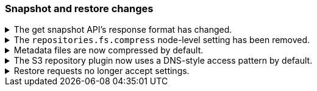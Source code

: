 [float]
[[breaking_80_snapshots_changes]]
=== Snapshot and restore changes

//NOTE: The notable-breaking-changes tagged regions are re-used in the
//Installation and Upgrade Guide

//tag::notable-breaking-changes[]

// end::notable-breaking-changes[]

.The get snapshot API's response format has changed.
[%collapsible]
====
*Details* +
It's possible to get snapshots from multiple repositories in one go. The response format has changed
and now contains separate response for each repository.

For example, requesting one snapshot from particular repository

[source,console]
-----------------------------------
GET _snapshot/repo1/snap1
-----------------------------------
// TEST[skip:no repo and snapshots are created]

produces the following response

[source,console-result]
-----------------------------------
{
    "responses": [
        {
            "repository": "repo1",
            "snapshots": [
                {
                    "snapshot": "snap1",
                    "uuid": "cEzdqUKxQ5G6MyrJAcYwmA",
                    "version_id": 8000099,
                    "version": "8.0.0",
                    "indices": [],
                    "include_global_state": true,
                    "state": "SUCCESS",
                    "start_time": "2019-05-10T17:01:57.868Z",
                    "start_time_in_millis": 1557507717868,
                    "end_time": "2019-05-10T17:01:57.909Z",
                    "end_time_in_millis": 1557507717909,
                    "duration_in_millis": 41,
                    "failures": [],
                    "shards": {
                        "total": 0,
                        "failed": 0,
                        "successful": 0
                    }
                }
            ]
        }
    ]
}
-----------------------------------
// TESTRESPONSE[skip:no repo and snapshots are created]

See <<modules-snapshots>> for more information.

*Impact* +
Update your workflow and applications to use the get snapshot API's new response
format.
====

.The `repositories.fs.compress` node-level setting has been removed.
[%collapsible]
====
*Details* +
For shared file system repositories (`"type": "fs"`), the node level setting `repositories.fs.compress` could
previously be used to enable compression for all shared file system repositories where `compress` was not specified.
The `repositories.fs.compress` setting has been removed.

*Impact* +
Use the repository specific `compress` setting to enable compression. See
<<modules-snapshots>> for information on the `compress` setting.

Discontinue use of the `repositories.fs.compress` node-level setting.
====

.Metadata files are now compressed by default.
[%collapsible]
====
*Details* +
Previously, the default value for `compress` was `false`. The default has been changed to `true`.

This change will affect both newly created repositories and existing repositories where `compress=false` has not been
explicitly specified.

For more information on the compress option, see <<modules-snapshots>>

*Impact* +
Update your workflow and applications to assume a default value of `true` for
the `compress` parameter.
====

.The S3 repository plugin now uses a DNS-style access pattern by default.
[%collapsible]
====
*Details* +
Starting in version 7.4 the `repository-s3` plugin does not use the
now-deprecated path-style access pattern by default. In versions 7.0, 7.1, 7.2
and 7.3 the `repository-s3` plugin always used the path-style access pattern.
This is a breaking change for deployments that only support path-style access
but which are recognized as supporting DNS-style access by the AWS SDK. This
breaking change was made necessary by
https://aws.amazon.com/blogs/aws/amazon-s3-path-deprecation-plan-the-rest-of-the-story/[AWS's
announcement] that the path-style access pattern is deprecated and will be
unsupported on buckets created after September 30th 2020.

*Impact* +
If your deployment only supports path-style access and is affected by this
change then you must configure the S3 client setting `path_style_access` to
`true`.
====

.Restore requests no longer accept settings.
[%collapsible]
====
*Details* +
In earlier versions, you could pass both `settings` and `index_settings` in the
body of a restore snapshot request, but the `settings` value was ignored. The
restore snapshot API now rejects requests that include a `settings` value.

*Impact* +
Discontinue use of the `settings` parameter in restore
snapshot request. Requests that include these parameters will return an error.
====
